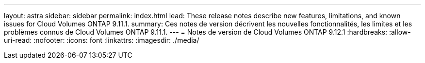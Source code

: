 ---
layout: astra 
sidebar: sidebar 
permalink: index.html 
lead: These release notes describe new features, limitations, and known issues for Cloud Volumes ONTAP 9.11.1. 
summary: Ces notes de version décrivent les nouvelles fonctionnalités, les limites et les problèmes connus de Cloud Volumes ONTAP 9.11.1. 
---
= Notes de version de Cloud Volumes ONTAP 9.12.1
:hardbreaks:
:allow-uri-read: 
:nofooter: 
:icons: font
:linkattrs: 
:imagesdir: ./media/



